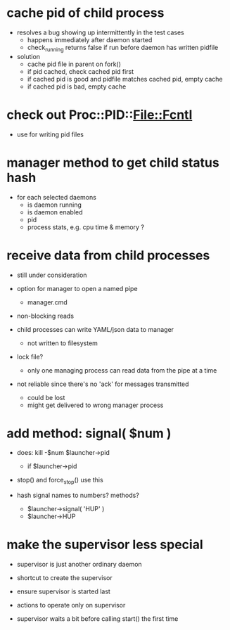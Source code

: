 * cache pid of child process

  - resolves a bug showing up intermittently in the test cases
    - happens immediately after daemon started
    - check_running returns false if run before daemon has written pidfile

  - solution
    - cache pid file in parent on fork()
    - if pid cached, check cached pid first
    - if cached pid is good and pidfile matches cached pid, empty cache
    - if cached pid is bad, empty cache


* check out Proc::PID::File::Fcntl

  - use for writing pid files


* manager method to get child status hash

  - for each selected daemons
    - is daemon running
    - is daemon enabled
    - pid
    - process stats, e.g. cpu time & memory ?

* receive data from child processes

  - still under consideration

  - option for manager to open a named pipe
    - manager.cmd

  - non-blocking reads

  - child processes can write YAML/json data to manager
    - not written to filesystem

  - lock file?
    - only one managing process can read data from the pipe at a time

  - not reliable since there's no 'ack' for messages transmitted
    - could be lost
    - might get delivered to wrong manager process


* add method: signal( $num )

  - does: kill -$num $launcher->pid
    - if $launcher->pid

  - stop() and force_stop() use this

  - hash signal names to numbers?  methods?
    - $launcher->signal( 'HUP' )
    - $launcher->HUP

* make the supervisor less special

  - supervisor is just another ordinary daemon

  - shortcut to create the supervisor

  - ensure supervisor is started last

  - actions to operate only on supervisor

  - supervisor waits a bit before calling start() the first time

